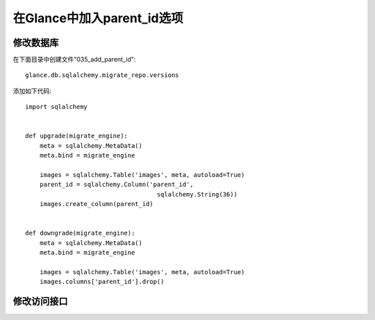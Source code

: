 ===========================
在Glance中加入parent_id选项
===========================

修改数据库
==========

在下面目录中创建文件"035_add_parent_id"::

 glance.db.sqlalchemy.migrate_repo.versions

添加如下代码::

 import sqlalchemy


 def upgrade(migrate_engine):
     meta = sqlalchemy.MetaData()
     meta.bind = migrate_engine

     images = sqlalchemy.Table('images', meta, autoload=True)
     parent_id = sqlalchemy.Column('parent_id',
                                     sqlalchemy.String(36))
     images.create_column(parent_id)


 def downgrade(migrate_engine):
     meta = sqlalchemy.MetaData()
     meta.bind = migrate_engine

     images = sqlalchemy.Table('images', meta, autoload=True)
     images.columns['parent_id'].drop()

修改访问接口
===========


